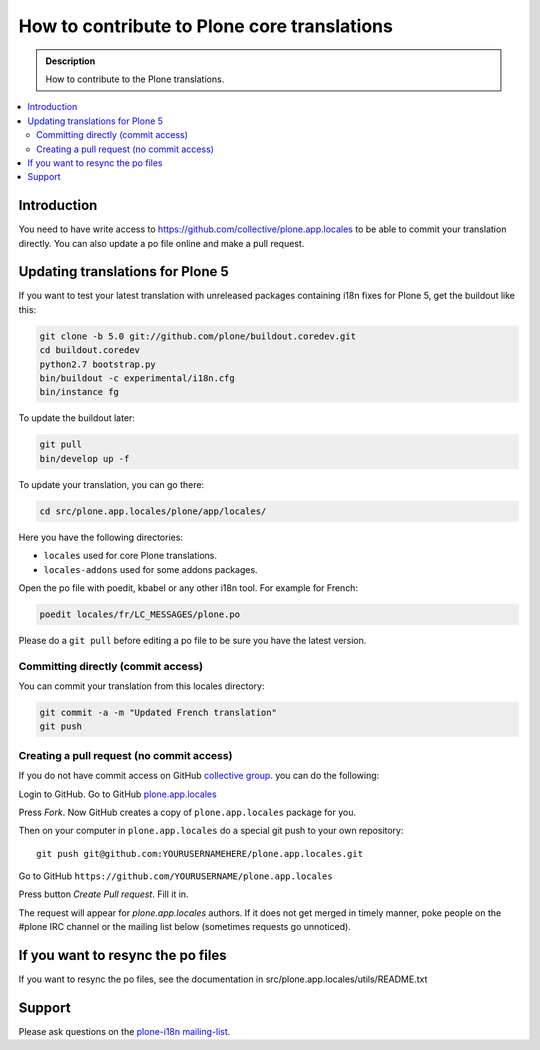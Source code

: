 ============================================
How to contribute to Plone core translations
============================================

.. admonition:: Description

    How to contribute to the Plone translations.

.. contents:: :local:

Introduction
============

You need to have write access to
https://github.com/collective/plone.app.locales to be able to commit
your translation directly.
You can also update a po file online and make a pull request.


Updating translations for Plone 5
=================================

If you want to test your latest translation with unreleased packages
containing i18n fixes for Plone 5, get the buildout like this:

.. code-block:: shell

    git clone -b 5.0 git://github.com/plone/buildout.coredev.git
    cd buildout.coredev
    python2.7 bootstrap.py
    bin/buildout -c experimental/i18n.cfg
    bin/instance fg

To update the buildout later:

.. code-block:: shell

    git pull
    bin/develop up -f

To update your translation, you can go there:

.. code-block:: shell

    cd src/plone.app.locales/plone/app/locales/

Here you have the following directories:

- ``locales`` used for core Plone translations.
- ``locales-addons`` used for some addons packages.

Open the po file with poedit, kbabel or any other i18n tool. For example for
French:

.. code-block:: shell

    poedit locales/fr/LC_MESSAGES/plone.po

Please do a ``git pull`` before editing a po file to be sure you have the latest
version.

Committing directly (commit access)
-----------------------------------

You can commit your translation from this locales directory:

.. code-block:: shell

    git commit -a -m "Updated French translation"
    git push


Creating a pull request (no commit access)
------------------------------------------

If you do not have commit access on GitHub `collective group <https://github.com/collective>`_.
you can do the following:

Login to GitHub. Go to GitHub `plone.app.locales <https://github.com/collective/plone.app.locales>`_

Press *Fork*. Now GitHub creates a copy of ``plone.app.locales`` package for you.

Then on your computer in ``plone.app.locales`` do a special git push to your own repository::

    git push git@github.com:YOURUSERNAMEHERE/plone.app.locales.git

Go to GitHub ``https://github.com/YOURUSERNAME/plone.app.locales``

Press button *Create Pull request*. Fill it in.

The request will appear for *plone.app.locales* authors.
If it does not get merged in timely manner, poke people on the #plone IRC channel
or the mailing list below (sometimes requests go unnoticed).

If you want to resync the po files
==================================

If you want to resync the po files, see the documentation in
src/plone.app.locales/utils/README.txt

Support
=======

Please ask questions on the `plone-i18n mailing-list <https://plone.org/support/forums/i18n>`_.

